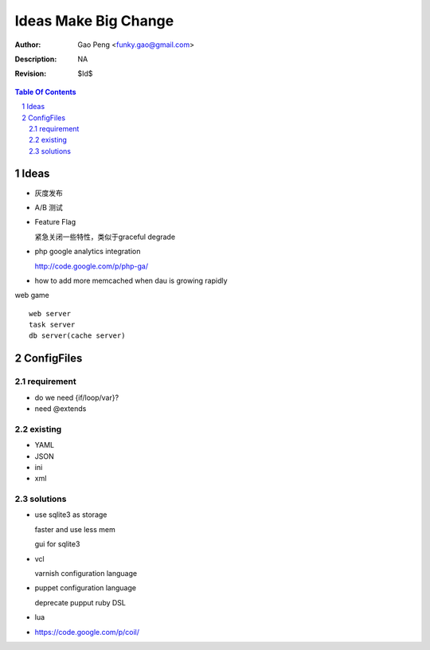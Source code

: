 =========================
Ideas Make Big Change
=========================

:Author: Gao Peng <funky.gao@gmail.com>
:Description: NA
:Revision: $Id$

.. contents:: Table Of Contents
.. section-numbering::


Ideas
=====

- 灰度发布

- A/B 测试

- Feature Flag

  紧急关闭一些特性，类似于graceful degrade

- php google analytics integration

  http://code.google.com/p/php-ga/

- how to add more memcached when dau is growing rapidly



web game

::


        web server
        task server
        db server(cache server)
    


ConfigFiles
===========

requirement
-----------

- do we need {if/loop/var}?

- need @extends

existing
--------

- YAML

- JSON

- ini

- xml

solutions
---------

- use sqlite3 as storage

  faster and use less mem

  gui for sqlite3

- vcl

  varnish configuration language

- puppet configuration language

  deprecate pupput ruby DSL

- lua

- https://code.google.com/p/coil/
